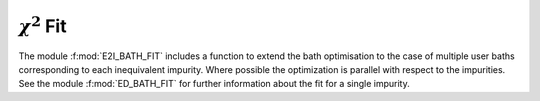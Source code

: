 .. _e2i_fit:

:math:`\chi^2` Fit
###########################

The module :f:mod:`E2I_BATH_FIT` includes a function to extend the
bath optimisation to the case of multiple user baths corresponding to each
inequivalent impurity. Where possible the optimization is parallel
with respect to the impurities. See the module :f:mod:`ED_BATH_FIT`
for further information about the fit for a single impurity.   

.. f:automodule::   e2i_bath_fit
